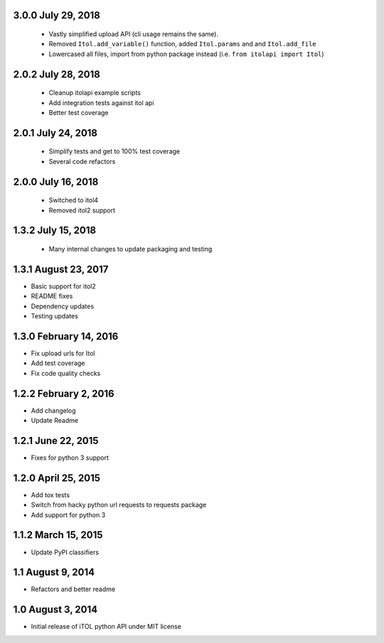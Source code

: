 3.0.0 July 29, 2018
-------------------

 - Vastly simplified upload API (cli usage remains the same).
 - Removed ``Itol.add_variable()`` function, added ``Itol.params`` and and ``Itol.add_file``
 - Lowercased all files, import from python package instead (i.e. ``from itolapi import Itol``)

2.0.2 July 28, 2018
-------------------

 - Cleanup itolapi example scripts
 - Add integration tests against itol api
 - Better test coverage

2.0.1 July 24, 2018
-------------------

 - Simplify tests and get to 100% test coverage
 - Several code refactors

2.0.0 July 16, 2018
-------------------

 - Switched to itol4
 - Removed itol2 support

1.3.2 July 15, 2018
-------------------

 - Many internal changes to update packaging and testing

1.3.1 August 23, 2017
---------------------

- Basic support for itol2
- README fixes
- Dependency updates
- Testing updates

1.3.0 February 14, 2016
-----------------------

- Fix upload urls for Itol
- Add test coverage
- Fix code quality checks

1.2.2 February 2, 2016
----------------------

- Add changelog
- Update Readme

1.2.1 June 22, 2015
-------------------

- Fixes for python 3 support

1.2.0 April 25, 2015
--------------------

- Add tox tests
- Switch from hacky python url requests to requests package
- Add support for python 3

1.1.2 March 15, 2015
--------------------

- Update PyPI classifiers

1.1 August 9, 2014
------------------

- Refactors and better readme

1.0 August 3, 2014
------------------

- Initial release of iTOL python API under MIT license
